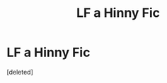 #+TITLE: LF a Hinny Fic

* LF a Hinny Fic
:PROPERTIES:
:Score: 6
:DateUnix: 1573001965.0
:DateShort: 2019-Nov-06
:FlairText: What's That Fic?
:END:
[deleted]

